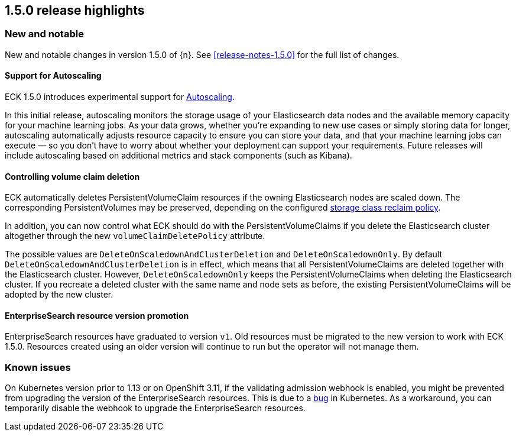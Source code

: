 [[release-highlights-1.5.0]]
== 1.5.0 release highlights

[float]
[id="{p}-150-new-and-notable"]
=== New and notable

New and notable changes in version 1.5.0 of {n}. See <<release-notes-1.5.0>> for the full list of changes.

[float]
[id="{p}-150-autoscaling-support"]
==== Support for Autoscaling

ECK 1.5.0 introduces experimental support for link:https://www.elastic.co/guide/en/elasticsearch/reference/7.11/xpack-autoscaling.html[Autoscaling].

In this initial release, autoscaling monitors the storage usage of your Elasticsearch data nodes and the available memory capacity for your machine learning jobs. As your data grows, whether you’re expanding to new use cases or simply storing data for longer, autoscaling automatically adjusts resource capacity to ensure you can store your data, and that your machine learning jobs can execute — so you don’t have to worry about whether your deployment can support your requirements. Future releases will include autoscaling based on additional metrics and stack components (such as Kibana).

[float]
[id="{p}-150-controlling-volume-claim-deletion"]
==== Controlling volume claim deletion

ECK automatically deletes PersistentVolumeClaim resources if the owning Elasticsearch nodes are scaled down. The corresponding PersistentVolumes may be preserved, depending on the configured link:https://kubernetes.io/docs/concepts/storage/storage-classes/#reclaim-policy[storage class reclaim policy].

In addition, you can now control what ECK should do with the PersistentVolumeClaims if you delete the Elasticsearch cluster altogether through the new `volumeClaimDeletePolicy` attribute.

The possible values are `DeleteOnScaledownAndClusterDeletion` and `DeleteOnScaledownOnly`. By default `DeleteOnScaledownAndClusterDeletion` is in effect, which means that all PersistentVolumeClaims are deleted together with the Elasticsearch cluster. However, `DeleteOnScaledownOnly` keeps the PersistentVolumeClaims when deleting the Elasticsearch cluster. If you recreate a deleted cluster with the same name and node sets as before, the existing PersistentVolumeClaims will be adopted by the new cluster.

[float]
[id="{p}-150-enterprisesearch-resource-version-promotion"]
==== EnterpriseSearch resource version promotion

EnterpriseSearch resources have graduated to version `v1`. Old resources must be migrated to the new version to work with ECK 1.5.0. Resources created using an older version will continue to run but the operator will not manage them.

[float]
[id="{p}-150-known-issues"]
=== Known issues

On Kubernetes version prior to 1.13 or on OpenShift 3.11, if the validating admission webhook is enabled, you might be prevented from upgrading the version of the EnterpriseSearch resources. This is due to a link:https://github.com/kubernetes/kubernetes/issues/73752[bug] in Kubernetes. As a workaround, you can temporarily disable the webhook to upgrade the EnterpriseSearch resources.
